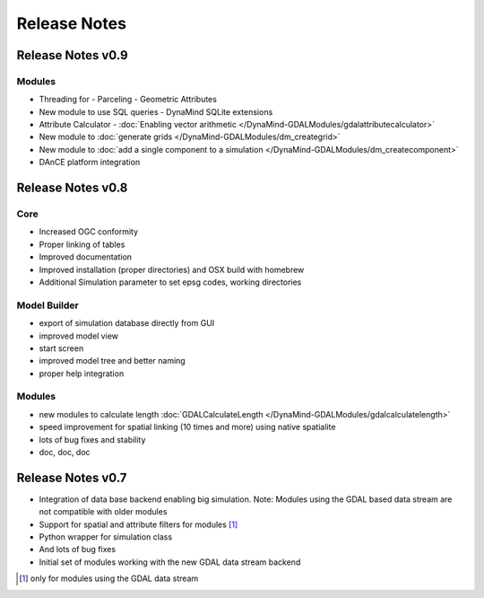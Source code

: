 =============
Release Notes
=============

Release Notes v0.9
------------------

Modules
_______

- Threading for
  - Parceling
  - Geometric Attributes

- New module to use SQL queries
  - DynaMind SQLite extensions

- Attribute Calculator
  - :doc:`Enabling vector arithmetic </DynaMind-GDALModules/gdalattributecalculator>`

- New module to :doc:`generate grids </DynaMind-GDALModules/dm_creategrid>`

- New module to :doc:`add a single component to a simulation </DynaMind-GDALModules/dm_createcomponent>`

- DAnCE platform integration



Release Notes v0.8
------------------

Core
____

- Increased OGC conformity
- Proper linking of tables
- Improved documentation
- Improved installation (proper directories) and OSX build with homebrew
- Additional Simulation parameter to set epsg codes, working directories

Model Builder
_____________

- export of simulation database directly from GUI
- improved model view
- start screen
- improved model tree and better naming
- proper help integration

Modules
_______

- new modules to calculate length :doc:`GDALCalculateLength </DynaMind-GDALModules/gdalcalculatelength>`
- speed improvement for spatial linking (10 times and more) using native spatialite
- lots of bug fixes and stability
- doc, doc, doc

Release Notes v0.7
------------------

- Integration of data base backend enabling big simulation. Note: Modules using the GDAL based data stream are not compatible with older modules
- Support for spatial and attribute filters for modules [1]_
- Python wrapper for simulation class
- And lots of bug fixes
- Initial set of modules working with the new GDAL data stream backend


.. [1] only for modules using the GDAL data stream